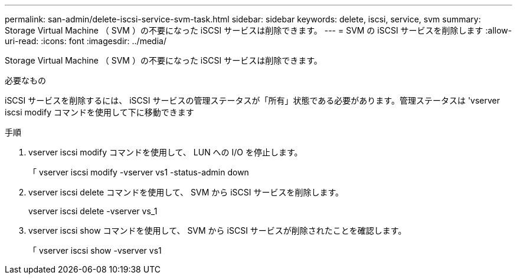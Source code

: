 ---
permalink: san-admin/delete-iscsi-service-svm-task.html 
sidebar: sidebar 
keywords: delete, iscsi, service, svm 
summary: Storage Virtual Machine （ SVM ）の不要になった iSCSI サービスは削除できます。 
---
= SVM の iSCSI サービスを削除します
:allow-uri-read: 
:icons: font
:imagesdir: ../media/


[role="lead"]
Storage Virtual Machine （ SVM ）の不要になった iSCSI サービスは削除できます。

.必要なもの
iSCSI サービスを削除するには、 iSCSI サービスの管理ステータスが「所有」状態である必要があります。管理ステータスは 'vserver iscsi modify コマンドを使用して下に移動できます

.手順
. vserver iscsi modify コマンドを使用して、 LUN への I/O を停止します。
+
「 vserver iscsi modify -vserver vs1 -status-admin down

. vserver iscsi delete コマンドを使用して、 SVM から iSCSI サービスを削除します。
+
vserver iscsi delete -vserver vs_1

. vserver iscsi show コマンドを使用して、 SVM から iSCSI サービスが削除されたことを確認します。
+
「 vserver iscsi show -vserver vs1


